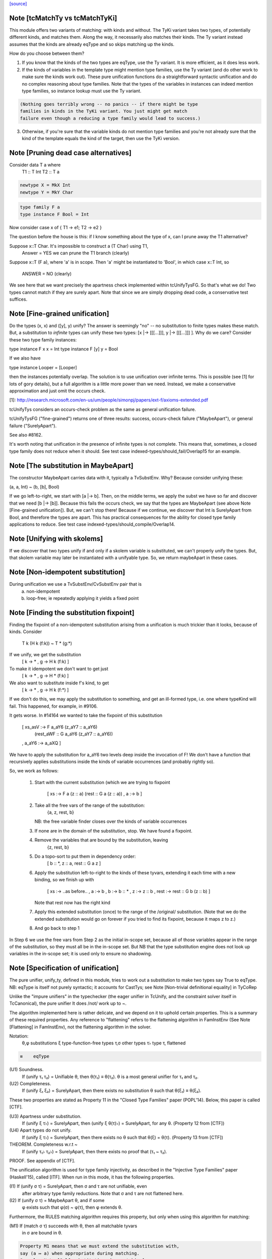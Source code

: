 `[source] <https://gitlab.haskell.org/ghc/ghc/tree/master/compiler/types/Unify.hs>`_

Note [tcMatchTy vs tcMatchTyKi]
~~~~~~~~~~~~~~~~~~~~~~~~~~~~~~~
This module offers two variants of matching: with kinds and without.
The TyKi variant takes two types, of potentially different kinds,
and matches them. Along the way, it necessarily also matches their
kinds. The Ty variant instead assumes that the kinds are already
eqType and so skips matching up the kinds.

How do you choose between them?

1. If you know that the kinds of the two types are eqType, use
   the Ty variant. It is more efficient, as it does less work.

2. If the kinds of variables in the template type might mention type families,
   use the Ty variant (and do other work to make sure the kinds
   work out). These pure unification functions do a straightforward
   syntactic unification and do no complex reasoning about type
   families. Note that the types of the variables in instances can indeed
   mention type families, so instance lookup must use the Ty variant.

.. code-block:: haskell

   (Nothing goes terribly wrong -- no panics -- if there might be type
   families in kinds in the TyKi variant. You just might get match
   failure even though a reducing a type family would lead to success.)

3. Otherwise, if you're sure that the variable kinds do not mention
   type families and you're not already sure that the kind of the template
   equals the kind of the target, then use the TyKi version.


Note [Pruning dead case alternatives]
~~~~~~~~~~~~~~~~~~~~~~~~~~~~~~~~~~~~~
Consider        data T a where
                   T1 :: T Int
                   T2 :: T a

.. code-block:: haskell

                newtype X = MkX Int
                newtype Y = MkY Char

.. code-block:: haskell

                type family F a
                type instance F Bool = Int

Now consider    case x of { T1 -> e1; T2 -> e2 }

The question before the house is this: if I know something about the type
of x, can I prune away the T1 alternative?

Suppose x::T Char.  It's impossible to construct a (T Char) using T1,
        Answer = YES we can prune the T1 branch (clearly)

Suppose x::T (F a), where 'a' is in scope.  Then 'a' might be instantiated
to 'Bool', in which case x::T Int, so
        ANSWER = NO (clearly)

We see here that we want precisely the apartness check implemented within
tcUnifyTysFG. So that's what we do! Two types cannot match if they are surely
apart. Note that since we are simply dropping dead code, a conservative test
suffices.


Note [Fine-grained unification]
~~~~~~~~~~~~~~~~~~~~~~~~~~~~~~~
Do the types (x, x) and ([y], y) unify? The answer is seemingly "no" --
no substitution to finite types makes these match. But, a substitution to
*infinite* types can unify these two types: [x |-> [[[...]]], y |-> [[[...]]] ].
Why do we care? Consider these two type family instances:

type instance F x x   = Int
type instance F [y] y = Bool

If we also have

type instance Looper = [Looper]

then the instances potentially overlap. The solution is to use unification
over infinite terms. This is possible (see [1] for lots of gory details), but
a full algorithm is a little more power than we need. Instead, we make a
conservative approximation and just omit the occurs check.

[1]: http://research.microsoft.com/en-us/um/people/simonpj/papers/ext-f/axioms-extended.pdf

tcUnifyTys considers an occurs-check problem as the same as general unification
failure.

tcUnifyTysFG ("fine-grained") returns one of three results: success, occurs-check
failure ("MaybeApart"), or general failure ("SurelyApart").

See also #8162.

It's worth noting that unification in the presence of infinite types is not
complete. This means that, sometimes, a closed type family does not reduce
when it should. See test case indexed-types/should_fail/Overlap15 for an
example.



Note [The substitution in MaybeApart]
~~~~~~~~~~~~~~~~~~~~~~~~~~~~~~~~~~~~~
The constructor MaybeApart carries data with it, typically a TvSubstEnv. Why?
Because consider unifying these:

(a, a, Int) ~ (b, [b], Bool)

If we go left-to-right, we start with [a |-> b]. Then, on the middle terms, we
apply the subst we have so far and discover that we need [b |-> [b]]. Because
this fails the occurs check, we say that the types are MaybeApart (see above
Note [Fine-grained unification]). But, we can't stop there! Because if we
continue, we discover that Int is SurelyApart from Bool, and therefore the
types are apart. This has practical consequences for the ability for closed
type family applications to reduce. See test case
indexed-types/should_compile/Overlap14.



Note [Unifying with skolems]
~~~~~~~~~~~~~~~~~~~~~~~~~~~~~
If we discover that two types unify if and only if a skolem variable is
substituted, we can't properly unify the types. But, that skolem variable
may later be instantiated with a unifyable type. So, we return maybeApart
in these cases.


Note [Non-idempotent substitution]
~~~~~~~~~~~~~~~~~~~~~~~~~~~~~~~~~~
During unification we use a TvSubstEnv/CvSubstEnv pair that is
  (a) non-idempotent
  (b) loop-free; ie repeatedly applying it yields a fixed point



Note [Finding the substitution fixpoint]
~~~~~~~~~~~~~~~~~~~~~~~~~~~~~~~~~~~~~~~~
Finding the fixpoint of a non-idempotent substitution arising from a
unification is much trickier than it looks, because of kinds.  Consider
   T k (H k (f:k)) ~ T * (g:*)
If we unify, we get the substitution
   [ k -> *
   , g -> H k (f:k) ]
To make it idempotent we don't want to get just
   [ k -> *
   , g -> H * (f:k) ]
We also want to substitute inside f's kind, to get
   [ k -> *
   , g -> H k (f:*) ]
If we don't do this, we may apply the substitution to something,
and get an ill-formed type, i.e. one where typeKind will fail.
This happened, for example, in #9106.

It gets worse.  In #14164 we wanted to take the fixpoint of
this substitution
   [ xs_asV :-> F a_aY6 (z_aY7 :: a_aY6)
                        (rest_aWF :: G a_aY6 (z_aY7 :: a_aY6))
   , a_aY6  :-> a_aXQ ]

We have to apply the substitution for a_aY6 two levels deep inside
the invocation of F!  We don't have a function that recursively
applies substitutions inside the kinds of variable occurrences (and
probably rightly so).

So, we work as follows:

 1. Start with the current substitution (which we are
    trying to fixpoint
       [ xs :-> F a (z :: a) (rest :: G a (z :: a))
       , a  :-> b ]

 2. Take all the free vars of the range of the substitution:
       {a, z, rest, b}
    NB: the free variable finder closes over
    the kinds of variable occurrences

 3. If none are in the domain of the substitution, stop.
    We have found a fixpoint.

 4. Remove the variables that are bound by the substitution, leaving
       {z, rest, b}

 5. Do a topo-sort to put them in dependency order:
       [ b :: *, z :: a, rest :: G a z ]

 6. Apply the substitution left-to-right to the kinds of these
    tyvars, extending it each time with a new binding, so we
    finish up with
       [ xs   :-> ..as before..
       , a    :-> b
       , b    :-> b    :: *
       , z    :-> z    :: b
       , rest :-> rest :: G b (z :: b) ]
    Note that rest now has the right kind

 7. Apply this extended substitution (once) to the range of
    the /original/ substitution.  (Note that we do the
    extended substitution would go on forever if you tried
    to find its fixpoint, because it maps z to z.)

 8. And go back to step 1

In Step 6 we use the free vars from Step 2 as the initial
in-scope set, because all of those variables appear in the
range of the substitution, so they must all be in the in-scope
set.  But NB that the type substitution engine does not look up
variables in the in-scope set; it is used only to ensure no
shadowing.


Note [Specification of unification]
~~~~~~~~~~~~~~~~~~~~~~~~~~~~~~~~~~~
The pure unifier, unify_ty, defined in this module, tries to work out
a substitution to make two types say True to eqType. NB: eqType is
itself not purely syntactic; it accounts for CastTys;
see Note [Non-trivial definitional equality] in TyCoRep

Unlike the "impure unifiers" in the typechecker (the eager unifier in
TcUnify, and the constraint solver itself in TcCanonical), the pure
unifier It does /not/ work up to ~.

The algorithm implemented here is rather delicate, and we depend on it
to uphold certain properties. This is a summary of these required
properties. Any reference to "flattening" refers to the flattening
algorithm in FamInstEnv (See Note [Flattening] in FamInstEnv), not
the flattening algorithm in the solver.

Notation:
 θ,φ    substitutions
 ξ    type-function-free types
 τ,σ  other types
 τ♭   type τ, flattened

.. code-block:: haskell

 ≡    eqType

(U1) Soundness.
     If (unify τ₁ τ₂) = Unifiable θ, then θ(τ₁) ≡ θ(τ₂).
     θ is a most general unifier for τ₁ and τ₂.

(U2) Completeness.
     If (unify ξ₁ ξ₂) = SurelyApart,
     then there exists no substitution θ such that θ(ξ₁) ≡ θ(ξ₂).

These two properties are stated as Property 11 in the "Closed Type Families"
paper (POPL'14). Below, this paper is called [CTF].

(U3) Apartness under substitution.
     If (unify ξ τ♭) = SurelyApart, then (unify ξ θ(τ)♭) = SurelyApart,
     for any θ. (Property 12 from [CTF])

(U4) Apart types do not unify.
     If (unify ξ τ♭) = SurelyApart, then there exists no θ
     such that θ(ξ) = θ(τ). (Property 13 from [CTF])

THEOREM. Completeness w.r.t ~
    If (unify τ₁♭ τ₂♭) = SurelyApart,
    then there exists no proof that (τ₁ ~ τ₂).

PROOF. See appendix of [CTF].


The unification algorithm is used for type family injectivity, as described
in the "Injective Type Families" paper (Haskell'15), called [ITF]. When run
in this mode, it has the following properties.

(I1) If (unify σ τ) = SurelyApart, then σ and τ are not unifiable, even
     after arbitrary type family reductions. Note that σ and τ are
     not flattened here.

(I2) If (unify σ τ) = MaybeApart θ, and if some
     φ exists such that φ(σ) ~ φ(τ), then φ extends θ.


Furthermore, the RULES matching algorithm requires this property,
but only when using this algorithm for matching:

(M1) If (match σ τ) succeeds with θ, then all matchable tyvars
     in σ are bound in θ.

.. code-block:: haskell

     Property M1 means that we must extend the substitution with,
     say (a ↦ a) when appropriate during matching.
     See also Note [Self-substitution when matching].

(M2) Completeness of matching.
     If θ(σ) = τ, then (match σ τ) = Unifiable φ,
     where θ is an extension of φ.

Sadly, property M2 and I2 conflict. Consider

type family F1 a b where
  F1 Int    Bool   = Char
  F1 Double String = Char

Consider now two matching problems:

P1. match (F1 a Bool) (F1 Int Bool)
P2. match (F1 a Bool) (F1 Double String)

In case P1, we must find (a ↦ Int) to satisfy M2.
In case P2, we must /not/ find (a ↦ Double), in order to satisfy I2. (Note
that the correct mapping for I2 is (a ↦ Int). There is no way to discover
this, but we musn't map a to anything else!)

We thus must parameterize the algorithm over whether it's being used
for an injectivity check (refrain from looking at non-injective arguments
to type families) or not (do indeed look at those arguments).  This is
implemented  by the uf_inj_tf field of UmEnv.

(It's all a question of whether or not to include equation (7) from Fig. 2
of [ITF].)

This extra parameter is a bit fiddly, perhaps, but seemingly less so than
having two separate, almost-identical algorithms.



Note [Self-substitution when matching]
~~~~~~~~~~~~~~~~~~~~~~~~~~~~~~~~~~~~~~
What should happen when we're *matching* (not unifying) a1 with a1? We
should get a substitution [a1 |-> a1]. A successful match should map all
the template variables (except ones that disappear when expanding synonyms).
But when unifying, we don't want to do this, because we'll then fall into
a loop.

This arrangement affects the code in three places:
 - If we're matching a refined template variable, don't recur. Instead, just
   check for equality. That is, if we know [a |-> Maybe a] and are matching
   (a ~? Maybe Int), we want to just fail.

 - Skip the occurs check when matching. This comes up in two places, because
   matching against variables is handled separately from matching against
   full-on types.

Note that this arrangement was provoked by a real failure, where the same
unique ended up in the template as in the target. (It was a rule firing when
compiling Data.List.NonEmpty.)



Note [Matching coercion variables]
~~~~~~~~~~~~~~~~~~~~~~~~~~~~~~~~~~
Consider this:

.. code-block:: haskell

   type family F a

.. code-block:: haskell

   data G a where
     MkG :: F a ~ Bool => G a

.. code-block:: haskell

   type family Foo (x :: G a) :: F a
   type instance Foo MkG = False

We would like that to be accepted. For that to work, we need to introduce
a coercion variable on the left and then use it on the right. Accordingly,
at use sites of Foo, we need to be able to use matching to figure out the
value for the coercion. (See the desugared version:

.. code-block:: haskell

   axFoo :: [a :: *, c :: F a ~ Bool]. Foo (MkG c) = False |> (sym c)

) We never want this action to happen during *unification* though, when
all bets are off.



Note [Kind coercions in Unify]
~~~~~~~~~~~~~~~~~~~~~~~~~~~~~~
We wish to match/unify while ignoring casts. But, we can't just ignore
them completely, or we'll end up with ill-kinded substitutions. For example,
say we're matching `a` with `ty |> co`. If we just drop the cast, we'll
return [a |-> ty], but `a` and `ty` might have different kinds. We can't
just match/unify their kinds, either, because this might gratuitously
fail. After all, `co` is the witness that the kinds are the same -- they
may look nothing alike.

So, we pass a kind coercion to the match/unify worker. This coercion witnesses
the equality between the substed kind of the left-hand type and the substed
kind of the right-hand type. Note that we do not unify kinds at the leaves
(as we did previously). We thus have

INVARIANT: In the call
    unify_ty ty1 ty2 kco
it must be that subst(kco) :: subst(kind(ty1)) ~N subst(kind(ty2)), where
`subst` is the ambient substitution in the UM monad.

To get this coercion, we first have to match/unify
the kinds before looking at the types. Happily, we need look only one level
up, as all kinds are guaranteed to have kind *.

When we're working with type applications (either TyConApp or AppTy) we
need to worry about establishing INVARIANT, as the kinds of the function
& arguments aren't (necessarily) included in the kind of the result.
When unifying two TyConApps, this is easy, because the two TyCons are
the same. Their kinds are thus the same. As long as we unify left-to-right,
we'll be sure to unify types' kinds before the types themselves. (For example,
think about Proxy :: forall k. k -> *. Unifying the first args matches up
the kinds of the second args.)

For AppTy, we must unify the kinds of the functions, but once these are
unified, we can continue unifying arguments without worrying further about
kinds.

The interface to this module includes both "...Ty" functions and
"...TyKi" functions. The former assume that INVARIANT is already
established, either because the kinds are the same or because the
list of types being passed in are the well-typed arguments to some
type constructor (see two paragraphs above). The latter take a separate
pre-pass over the kinds to establish INVARIANT. Sometimes, it's important
not to take the second pass, as it caused #12442.

We thought, at one point, that this was all unnecessary: why should
casts be in types in the first place? But they are sometimes. In
dependent/should_compile/KindEqualities2, we see, for example the
constraint Num (Int |> (blah ; sym blah)).  We naturally want to find
a dictionary for that constraint, which requires dealing with
coercions in this manner.



Note [Matching in the presence of casts]
~~~~~~~~~~~~~~~~~~~~~~~~~~~~~~~~~~~~~~~~
When matching, it is crucial that no variables from the template
end up in the range of the matching substitution (obviously!).
When unifying, that's not a constraint; instead we take the fixpoint
of the substitution at the end.

So what should we do with this, when matching?
   unify_ty (tmpl |> co) tgt kco

Previously, wrongly, we pushed 'co' in the (horrid) accumulating
'kco' argument like this:
   unify_ty (tmpl |> co) tgt kco
     = unify_ty tmpl tgt (kco ; co)

But that is obviously wrong because 'co' (from the template) ends
up in 'kco', which in turn ends up in the range of the substitution.

This all came up in #13910.  Because we match tycon arguments
left-to-right, the ambient substitution will already have a matching
substitution for any kinds; so there is an easy fix: just apply
the substitution-so-far to the coercion from the LHS.

Note that

* When matching, the first arg of unify_ty is always the template;
  we never swap round.

* The above argument is distressingly indirect. We seek a
  better way.

* One better way is to ensure that type patterns (the template
  in the matching process) have no casts.  See #14119.



Note [Polykinded tycon applications]
~~~~~~~~~~~~~~~~~~~~~~~~~~~~~~~~~~~~
Suppose  T :: forall k. Type -> K
and we are unifying
  ty1:  T @Type         Int       :: Type
  ty2:  T @(Type->Type) Int Int   :: Type

These two TyConApps have the same TyCon at the front but they
(legitimately) have different numbers of arguments.  They
are surelyApart, so we can report that without looking any
further (see #15704).
------------ unify_ty: the main workhorse -----------

